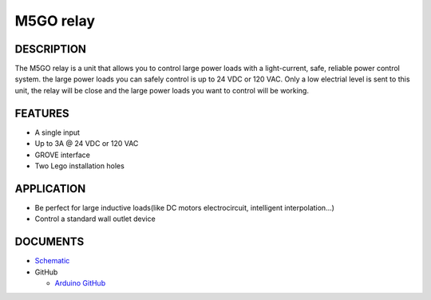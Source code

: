 M5GO relay
===========

.. image:: ../../_static/product_pics/M5GO/M5GO_Unit_relay.png

DESCRIPTION
-----------

The M5GO relay is a unit that allows you to control large power loads with a light-current, safe, reliable power control system. the large power loads you can safely control is up to 24 VDC or 120 VAC.
Only a low electrial level is sent to this unit, the relay will be close and the large power loads you want to control will be working.


FEATURES
--------
-  A single input
-  Up to 3A @ 24 VDC or 120 VAC
-  GROVE interface
-  Two Lego installation holes

APPLICATION
------------

-  Be perfect for large inductive loads(like DC motors electrocircuit, intelligent interpolation...)
-  Control a standard wall outlet device

DOCUMENTS
---------

-  `Schematic <https://github.com/m5stack/esp32-cam-demo/blob/m5cam/M5CAM-ESP32-A1-POWER.pdf>`__

-  GitHub

   + `Arduino GitHub <https://github.com/hkoffer/M5Stack-MLX90640-Thermal-Camera>`__
